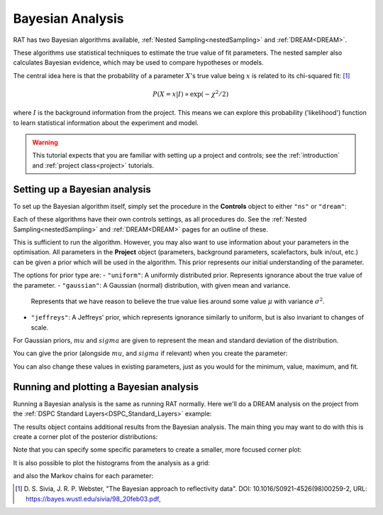 .. _bayesTutorial:

Bayesian Analysis
=================

RAT has two Bayesian algorithms available, :ref:`Nested Sampling<nestedSampling>`
and :ref:`DREAM<DREAM>`.

These algorithms use statistical techniques to estimate the true value of fit parameters.
The nested sampler also calculates Bayesian evidence, which may be used to compare hypotheses or models.

The central idea here is that the probability of a parameter :math:`X`'s true value being :math:`x` is
related to its chi-squared fit: [#sivia1998]_

.. math:: P(X=x | I) \propto \exp(-\chi^2 / 2)

where :math:`I` is the background information from the project. This means we can explore this
probability ('likelihood') function to learn statistical information about the experiment and model.

.. warning::
   This tutorial expects that you are familiar with setting up a project
   and controls; see the :ref:`introduction` and :ref:`project class<project>` tutorials.

Setting up a Bayesian analysis
------------------------------

To set up the Bayesian algorithm itself, simply set the procedure in the **Controls** object
to either ``"ns"`` or ``"dream"``:

.. tab-set::
    :class: tab-label-hidden
    :sync-group: code

    .. tab-item:: Matlab
        :sync: Matlab

        .. output:: Matlab

            controls = controlsClass();
            controls.procedure = 'ns';
            % or controls.procedure = 'dream';

    .. tab-item:: Python
        :sync: Python

        .. output:: Python

            controls = RAT.Controls(procedure='ns')
            # or RAT.Controls(procedure='dream');
            # for an existing controls object you can use
            #   controls.procedure = 'ns' 
            # etc.


Each of these algorithms have their own controls settings, as all procedures do.
See the :ref:`Nested Sampling<nestedSampling>` and :ref:`DREAM<DREAM>` pages for an outline of these.

This is sufficient to run the algorithm. However, you may also want to use information
about your parameters in the optimisation. All parameters in the **Project** object
(parameters, background parameters, scalefactors, bulk in/out, etc.) can be given
a prior which will be used in the algorithm. This prior represents our initial understanding
of the parameter.

The options for prior type are:
- ``"uniform"``: A uniformly distributed prior. Represents ignorance about the true value of the parameter.
- ``"gaussian"``: A Gaussian (normal) distribution, with given mean and variance.
  Represents that we have reason to believe the true value lies around some value :math:`\mu` with variance :math:`\sigma^2`.
- ``"jeffreys"``: A Jeffreys' prior, which represents ignorance similarly to uniform, but is also invariant
  to changes of scale.

For Gaussian priors, :math:`mu` and :math:`sigma` are given to represent the mean and standard deviation of the distribution.

You can give the prior (alongside :math:`mu`, and :math:`sigma` if relevant) when you create the parameter:

.. tab-set-code::
    .. code-block:: Matlab

        % this Gaussian prior has a mean of 0 and standard deviation of 1
        problem.addParameter('My new param', 1, 2, 3, true, "gaussian", 0, 1);
        problem.addParameter('My scale param',10,20,30,true, "jeffreys");

    .. code-block:: Python

        problem.parameters.append(name='My new param', min=1, value=2, max=3, prior_type="gaussian", mu=0, sigma=1)
        problem.parameters.append(name='My scale param', min=10, value=20, max=30, fit=False, prior_type="jeffreys")


You can also change these values in existing parameters, just as you would for the minimum, value, maximum, and fit.

Running and plotting a Bayesian analysis
----------------------------------------

Running a Bayesian analysis is the same as running RAT normally. Here we'll do a DREAM analysis
on the project from the :ref:`DSPC Standard Layers<DSPC_Standard_Layers>` example:

.. tab-set-code::
    .. code-block:: Matlab

        [problem, results] = RAT(problem, controls);
        disp(results)

    .. code-block:: Python

        problem, results = RAT.run(problem, controls);
        print(results)


The results object contains additional results from the Bayesian analysis. The main thing
you may want to do with this is create a corner plot of the posterior distributions:

.. tab-set-code::
    .. code-block:: Matlab

        cornerPlot(results); 

    .. code-block:: Python

        RAT.plotting.plot_corner(results)


.. image:: ../images/tutorial/corner.png 
   :alt: A corner plot from the Bayesian analysis, showing the posterior
         histograms for each parameter and the contour plots for each pair of parameters.


Note that you can specify some specific parameters to create a smaller, more focused corner plot:

.. tab-set-code::
    .. code-block:: Matlab

        cornerPlot(results, 'params', ["Substrate Roughness", "Backs parameter SMW", "Backs parameter D2O"]); 

    .. code-block:: Python

        RAT.plotting.plot_corner(results, params=["Substrate Roughness", "Background parameter SMW", "Background parameter D2O"])


.. image:: ../images/tutorial/cornerFiltered.png
   :alt: A smaller version of the previous corner plot, just giving the histograms
         and contour plots for substrate roughness, the D2O background, and the SMW background.


It is also possible to plot the histograms from the analysis as a grid:


.. tab-set-code::
    .. code-block:: Matlab

        plotHists(results); 

    .. code-block:: Python

        RAT.plotting.plot_hists(results)


.. image:: ../images/tutorial/hists.png
   :alt: A grid of histograms for each parameter of the analysis.


and also the Markov chains for each parameter:

.. tab-set-code::
    .. code-block:: Matlab

        plotChain(results); 

    .. code-block:: Python

        RAT.plotting.plot_chain(results)


.. image:: ../images/tutorial/chains.png
   :alt: A grid of MCMC chains for each parameter of the analysis.


.. [#sivia1998]
    D. S. Sivia, J. R. P. Webster,
    "The Bayesian approach to reflectivity data".
    DOI: 10.1016/S0921-4526(98)00259-2,
    URL: https://bayes.wustl.edu/sivia/98_20feb03.pdf,
